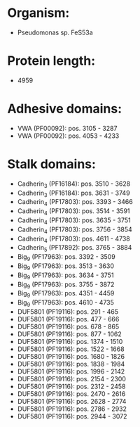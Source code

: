 * Organism:
- Pseudomonas sp. FeS53a
* Protein length:
- 4959
* Adhesive domains:
- VWA (PF00092): pos. 3105 - 3287
- VWA (PF00092): pos. 4053 - 4233
* Stalk domains:
- Cadherin_3 (PF16184): pos. 3510 - 3628
- Cadherin_3 (PF16184): pos. 3631 - 3749
- Cadherin_4 (PF17803): pos. 3393 - 3466
- Cadherin_4 (PF17803): pos. 3514 - 3591
- Cadherin_4 (PF17803): pos. 3635 - 3751
- Cadherin_4 (PF17803): pos. 3756 - 3854
- Cadherin_4 (PF17803): pos. 4611 - 4738
- Cadherin_5 (PF17892): pos. 3765 - 3884
- Big_9 (PF17963): pos. 3392 - 3509
- Big_9 (PF17963): pos. 3513 - 3630
- Big_9 (PF17963): pos. 3634 - 3751
- Big_9 (PF17963): pos. 3755 - 3872
- Big_9 (PF17963): pos. 4351 - 4459
- Big_9 (PF17963): pos. 4610 - 4735
- DUF5801 (PF19116): pos. 291 - 465
- DUF5801 (PF19116): pos. 477 - 666
- DUF5801 (PF19116): pos. 678 - 865
- DUF5801 (PF19116): pos. 877 - 1062
- DUF5801 (PF19116): pos. 1374 - 1510
- DUF5801 (PF19116): pos. 1522 - 1668
- DUF5801 (PF19116): pos. 1680 - 1826
- DUF5801 (PF19116): pos. 1838 - 1984
- DUF5801 (PF19116): pos. 1996 - 2142
- DUF5801 (PF19116): pos. 2154 - 2300
- DUF5801 (PF19116): pos. 2312 - 2458
- DUF5801 (PF19116): pos. 2470 - 2616
- DUF5801 (PF19116): pos. 2628 - 2774
- DUF5801 (PF19116): pos. 2786 - 2932
- DUF5801 (PF19116): pos. 2944 - 3072

